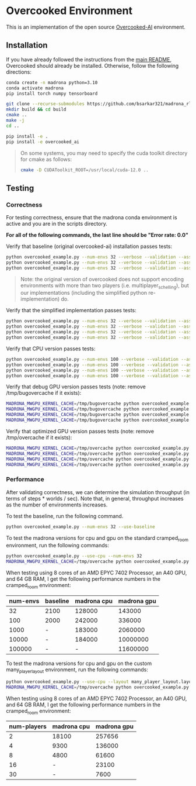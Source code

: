 * Overcooked Environment

This is an implementation of the open source [[https://github.com/HumanCompatibleAI/overcooked_ai][Overcooked-AI]] environment.

** Installation

If you have already followed the instructions from the [[file:../../README.md][main README]], Overcooked should already be installed. Otherwise, follow the following directions:

#+begin_src bash
  conda create -n madrona python=3.10
  conda activate madrona
  pip install torch numpy tensorboard

  git clone --recurse-submodules https://github.com/bsarkar321/madrona_rl_envs
  mkdir build && cd build
  cmake ..
  make -j
  cd ..

  pip install -e .
  pip install -e overcooked_ai
#+end_src

#+begin_quote
On some systems, you may need to specify the cuda toolkit directory for cmake as follows:

#+begin_src bash
  cmake -D CUDAToolkit_ROOT=/usr/local/cuda-12.0 ..
#+end_src
#+end_quote

** Testing

*** Correctness

For testing correctness, ensure that the madrona conda environment is active and you are in the scripts directory.

*For all of the following commands, the last line should be "Error rate: 0.0"*

Verify that baseline (original overcooked-ai) installation passes tests:
#+begin_src bash
  python overcooked_example.py --num-envs 32 --verbose --validation --asserts --use-baseline --layout cramped_room
  python overcooked_example.py --num-envs 32 --verbose --validation --asserts --use-baseline --layout coordination_ring
  python overcooked_example.py --num-envs 32 --verbose --validation --asserts --use-baseline --layout asymmetric_advantages_tomato
#+end_src

#+begin_quote
Note: the original version of overcooked does not support encoding environments with more than two players (i.e. multiplayer_schelling), but our implementations (including the simplified python re-implementation) do.
#+end_quote

Verify that the simplified implementation passes tests:
#+begin_src bash
  python overcooked_example.py --num-envs 32 --verbose --validation --asserts --use-simplified --layout cramped_room
  python overcooked_example.py --num-envs 32 --verbose --validation --asserts --use-simplified --layout coordination_ring
  python overcooked_example.py --num-envs 32 --verbose --validation --asserts --use-simplified --layout asymmetric_advantages_tomato
  python overcooked_example.py --num-envs 32 --verbose --validation --asserts --use-simplified --layout multiplayer_schelling
#+end_src

Verify that CPU version passes tests:
#+begin_src bash
  python overcooked_example.py --num-envs 100 --verbose --validation --asserts --use-cpu --layout cramped_room
  python overcooked_example.py --num-envs 100 --verbose --validation --asserts --use-cpu --layout coordination_ring
  python overcooked_example.py --num-envs 100 --verbose --validation --asserts --use-cpu --layout asymmetric_advantages_tomato
  python overcooked_example.py --num-envs 100 --verbose --validation --asserts --use-cpu --layout multiplayer_schelling
#+end_src

Verify that debug GPU version passes tests (note: remove /tmp/bugovercache if it exists):
#+begin_src bash
  MADRONA_MWGPU_KERNEL_CACHE=/tmp/bugovercache python overcooked_example.py --num-envs 100 --verbose --validation --asserts --debug-compile --layout cramped_room
  MADRONA_MWGPU_KERNEL_CACHE=/tmp/bugovercache python overcooked_example.py --num-envs 100 --verbose --validation --asserts --debug-compile --layout coordination_ring
  MADRONA_MWGPU_KERNEL_CACHE=/tmp/bugovercache python overcooked_example.py --num-envs 100 --verbose --validation --asserts --debug-compile --layout asymmetric_advantages_tomato
  MADRONA_MWGPU_KERNEL_CACHE=/tmp/bugovercache python overcooked_example.py --num-envs 100 --verbose --validation --asserts --debug-compile --layout multiplayer_schelling
#+end_src

Verify that optimized GPU version passes tests (note: remove /tmp/overcache if it exists):
#+begin_src bash
  MADRONA_MWGPU_KERNEL_CACHE=/tmp/overcache python overcooked_example.py --num-envs 100 --verbose --validation --asserts --layout cramped_room
  MADRONA_MWGPU_KERNEL_CACHE=/tmp/overcache python overcooked_example.py --num-envs 100 --verbose --validation --asserts --layout coordination_ring
  MADRONA_MWGPU_KERNEL_CACHE=/tmp/overcache python overcooked_example.py --num-envs 100 --verbose --validation --asserts --layout asymmetric_advantages_tomato
  MADRONA_MWGPU_KERNEL_CACHE=/tmp/overcache python overcooked_example.py --num-envs 100 --verbose --validation --asserts --layout multiplayer_schelling
#+end_src

*** Performance

After validating correctness, we can determine the simulation throughput (in terms of steps * worlds / sec). Note that, in general, throughput increases as the number of environments increases.

To test the baseline, run the following command.
#+begin_src bash
  python overcooked_example.py --num-envs 32 --use-baseline
#+end_src

To test the madrona versions for cpu and gpu on the standard cramped_room environment, run the following commands:
#+begin_src bash
  python overcooked_example.py --use-cpu --num-envs 32
  MADRONA_MWGPU_KERNEL_CACHE=/tmp/overcache python overcooked_example.py --num-envs 32
#+end_src

When testing using 8 cores of an AMD EPYC 7402 Processor, an A40 GPU, and 64 GB RAM, I get the following performance numbers in the cramped_room environment:
| num-envs | baseline | madrona cpu | madrona gpu |
|----------+----------+-------------+-------------|
|       32 | 2100     |      128000 |      143000 |
|      100 | 2000     |      242000 |      336000 |
|     1000 | -        |      183000 |     2060000 |
|    10000 | -        |      184000 |    10000000 |
|   100000 | -        |           - |    11600000 |

To test the madrona versions for cpu and gpu on the custom many_player_layout environment, run the following commands:
#+begin_src bash
  python overcooked_example.py --use-cpu --layout many_player_layout.layout --num-envs 1000 --num-players 2
  MADRONA_MWGPU_KERNEL_CACHE=/tmp/overcache python overcooked_example.py --layout many_player_layout.layout --num-envs 1000 --num-players 2
#+end_src

When testing using 8 cores of an AMD EPYC 7402 Processor, an A40 GPU, and 64 GB RAM, I get the following performance numbers in the cramped_room environment:
| num-players | madrona cpu | madrona gpu |
|-------------+-------------+-------------|
|           2 |       18100 |      257656 |
|           4 |        9300 |      136000 |
|           8 |        4800 |       61600 |
|          16 |           - |       23100 |
|          30 |           - |        7600 |

